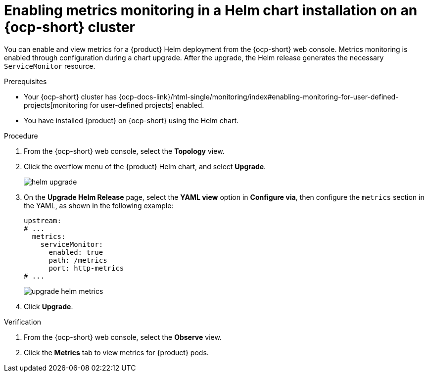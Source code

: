 :_mod-docs-content-type: PROCEDURE

[id="proc-admin-enabling-metrics-ocp-helm_{context}"]
= Enabling metrics monitoring in a Helm chart installation on an {ocp-short} cluster

You can enable and view metrics for a {product} Helm deployment from the {ocp-short} web console. Metrics monitoring is enabled through configuration during a chart upgrade. After the upgrade, the Helm release generates the necessary `ServiceMonitor` resource.

.Prerequisites

* Your {ocp-short} cluster has {ocp-docs-link}/html-single/monitoring/index#enabling-monitoring-for-user-defined-projects[monitoring for user-defined projects] enabled.
* You have installed {product} on {ocp-short} using the Helm chart.

.Procedure

. From the {ocp-short} web console, select the *Topology* view.
. Click the overflow menu of the {product} Helm chart, and select *Upgrade*.
+
image::rhdh/helm-upgrade.png[]

. On the *Upgrade Helm Release* page, select the *YAML view* option in *Configure via*, then configure the `metrics` section in the YAML, as shown in the following example:
+
[source,yaml]
----
upstream:
# ...
  metrics:
    serviceMonitor:
      enabled: true
      path: /metrics
      port: http-metrics
# ...
----
+
image::rhdh/upgrade-helm-metrics.png[]

. Click *Upgrade*.

.Verification

. From the {ocp-short} web console, select the *Observe* view.
. Click the *Metrics* tab to view metrics for {product} pods.
